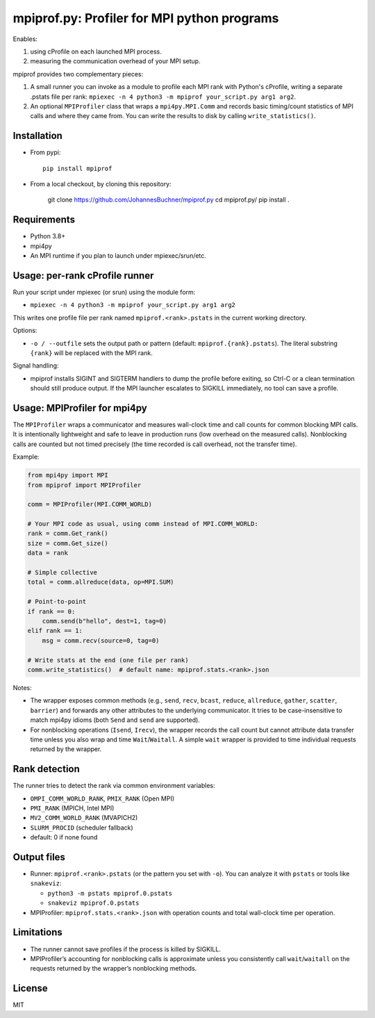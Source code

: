 mpiprof.py: Profiler for MPI python programs
============================================

Enables:

1. using cProfile on each launched MPI process.
2. measuring the communication overhead of your MPI setup.

mpiprof provides two complementary pieces:

1. A small runner you can invoke as a module to profile each MPI rank with
   Python's cProfile, writing a separate .pstats file per rank:
   ``mpiexec -n 4 python3 -m mpiprof your_script.py arg1 arg2``.

2. An optional ``MPIProfiler`` class that wraps a ``mpi4py.MPI.Comm`` and
   records basic timing/count statistics of MPI calls and where they came from.
   You can write the results to disk by calling ``write_statistics()``.

Installation
------------

- From pypi::

    pip install mpiprof

- From a local checkout, by cloning this repository:

    git clone https://github.com/JohannesBuchner/mpiprof.py
    cd mpiprof.py/
    pip install .

Requirements
------------
- Python 3.8+
- mpi4py
- An MPI runtime if you plan to launch under mpiexec/srun/etc.

Usage: per-rank cProfile runner
-------------------------------
Run your script under mpiexec (or srun) using the module form:

- ``mpiexec -n 4 python3 -m mpiprof your_script.py arg1 arg2``

This writes one profile file per rank named ``mpiprof.<rank>.pstats``
in the current working directory.

Options:

- ``-o / --outfile`` sets the output path or pattern (default:
  ``mpiprof.{rank}.pstats``). The literal substring ``{rank}`` will be
  replaced with the MPI rank.

Signal handling:

- mpiprof installs SIGINT and SIGTERM handlers to dump the profile
  before exiting, so Ctrl-C or a clean termination should still produce
  output. If the MPI launcher escalates to SIGKILL immediately, no tool
  can save a profile.

Usage: MPIProfiler for mpi4py
-----------------------------
The ``MPIProfiler`` wraps a communicator and measures wall-clock time
and call counts for common blocking MPI calls. It is intentionally
lightweight and safe to leave in production runs (low overhead on the
measured calls). Nonblocking calls are counted but not timed precisely
(the time recorded is call overhead, not the transfer time).

Example:

.. code-block:: python

    from mpi4py import MPI
    from mpiprof import MPIProfiler

    comm = MPIProfiler(MPI.COMM_WORLD)

    # Your MPI code as usual, using comm instead of MPI.COMM_WORLD:
    rank = comm.Get_rank()
    size = comm.Get_size()
    data = rank

    # Simple collective
    total = comm.allreduce(data, op=MPI.SUM)

    # Point-to-point
    if rank == 0:
        comm.send(b"hello", dest=1, tag=0)
    elif rank == 1:
        msg = comm.recv(source=0, tag=0)

    # Write stats at the end (one file per rank)
    comm.write_statistics()  # default name: mpiprof.stats.<rank>.json

Notes:

- The wrapper exposes common methods (e.g., ``send``, ``recv``, ``bcast``,
  ``reduce``, ``allreduce``, ``gather``, ``scatter``, ``barrier``) and
  forwards any other attributes to the underlying communicator. It tries
  to be case-insensitive to match mpi4py idioms (both ``Send`` and
  ``send`` are supported).

- For nonblocking operations (``Isend``, ``Irecv``), the wrapper records
  the call count but cannot attribute data transfer time unless you also
  wrap and time ``Wait``/``Waitall``. A simple ``wait`` wrapper is
  provided to time individual requests returned by the wrapper.

Rank detection
--------------
The runner tries to detect the rank via common environment variables:

- ``OMPI_COMM_WORLD_RANK``, ``PMIX_RANK`` (Open MPI)
- ``PMI_RANK`` (MPICH, Intel MPI)
- ``MV2_COMM_WORLD_RANK`` (MVAPICH2)
- ``SLURM_PROCID`` (scheduler fallback)
- default: 0 if none found

Output files
------------
- Runner: ``mpiprof.<rank>.pstats`` (or the pattern you set with ``-o``).
  You can analyze it with ``pstats`` or tools like ``snakeviz``:

  - ``python3 -m pstats mpiprof.0.pstats``
  - ``snakeviz mpiprof.0.pstats``

- MPIProfiler: ``mpiprof.stats.<rank>.json`` with operation counts and
  total wall-clock time per operation.

Limitations
-----------
- The runner cannot save profiles if the process is killed by SIGKILL.
- MPIProfiler’s accounting for nonblocking calls is approximate unless
  you consistently call ``wait``/``waitall`` on the requests returned
  by the wrapper’s nonblocking methods.

License
-------
MIT

